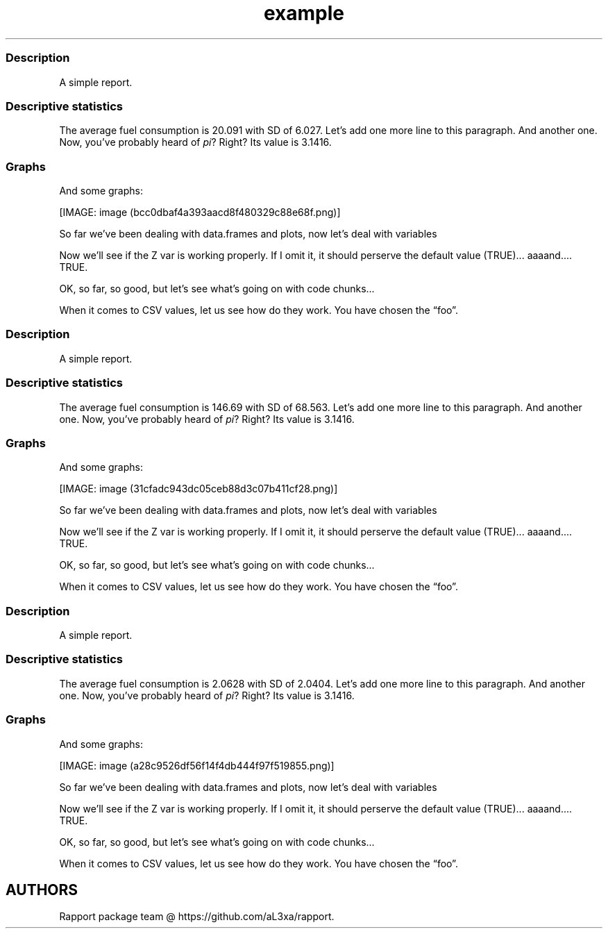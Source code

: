 .\"t
.TH example "" "2011\[en]04\[en]26 20:25 CET" "script"
.SS Description
.PP
A simple report.
.SS Descriptive statistics
.PP
The average fuel consumption is 20.091 with SD of 6.027.
Let's add one more line to this paragraph.
And another one.
Now, you've probably heard of \f[I]pi\f[]?
Right?
Its value is 3.1416.
.SS Graphs
.PP
And some graphs:
.PP
[IMAGE: image (bcc0dbaf4a393aacd8f480329c88e68f.png)]
.PP
So far we've been dealing with data.frames and plots, now let's deal
with variables
.PP
Now we'll see if the Z var is working properly.
If I omit it, it should perserve the default value (TRUE)\&...
aaaand\&....
TRUE.
.PP
OK, so far, so good, but let's see what's going on with code chunks\&...
.PP
.TS
tab(@);
l l l l l l l l l l.
T{
0.21696
T}@T{
0.50174
T}@T{
0.22349
T}@T{
\[en]2.49296
T}@T{
0.83943
T}@T{
0.92650
T}@T{
0.12971
T}@T{
0.28960
T}@T{
2.49944
T}@T{
0.70745
T}
T{
\[en]0.00474
T}@T{
\[en]0.44688
T}@T{
0.63431
T}@T{
0.16124
T}@T{
0.13629
T}@T{
\[en]1.68244
T}@T{
\[en]0.77522
T}@T{
0.04510
T}@T{
\[en]2.16911
T}@T{
\[en]1.36643
T}
T{
\[en]0.60781
T}@T{
\[en]0.49399
T}@T{
\[en]0.76930
T}@T{
1.15453
T}@T{
\[en]0.25689
T}@T{
1.10013
T}@T{
\[en]2.02654
T}@T{
\[en]0.19706
T}@T{
0.20225
T}@T{
\[en]1.49571
T}
T{
0.15967
T}@T{
\[en]0.13376
T}@T{
\[en]0.01630
T}@T{
\[en]0.66398
T}@T{
\[en]1.34999
T}@T{
0.27609
T}@T{
\[en]1.59700
T}@T{
\[en]0.92464
T}@T{
1.22796
T}@T{
0.86069
T}
T{
0.85585
T}@T{
1.98238
T}@T{
0.86331
T}@T{
\[en]0.58917
T}@T{
\[en]2.07967
T}@T{
0.35422
T}@T{
\[en]0.23036
T}@T{
0.56239
T}@T{
\[en]0.44610
T}@T{
0.41423
T}
T{
0.44926
T}@T{
\[en]3.02493
T}@T{
0.16428
T}@T{
\[en]0.64600
T}@T{
1.01250
T}@T{
\[en]1.25318
T}@T{
0.00740
T}@T{
0.06426
T}@T{
0.30169
T}@T{
0.05773
T}
T{
0.48462
T}@T{
1.18370
T}@T{
\[en]1.12861
T}@T{
0.76260
T}@T{
\[en]0.20068
T}@T{
0.82466
T}@T{
2.01900
T}@T{
\[en]1.11847
T}@T{
0.29299
T}@T{
\[en]0.80400
T}
T{
0.38761
T}@T{
\[en]1.37269
T}@T{
\[en]0.73651
T}@T{
\[en]0.51947
T}@T{
\[en]0.52728
T}@T{
\[en]0.84735
T}@T{
0.85965
T}@T{
1.28130
T}@T{
\[en]0.96874
T}@T{
\[en]1.48523
T}
T{
\[en]0.52076
T}@T{
0.16741
T}@T{
1.61759
T}@T{
\[en]0.43654
T}@T{
\[en]0.85698
T}@T{
\[en]1.26634
T}@T{
0.09499
T}@T{
1.23600
T}@T{
0.04324
T}@T{
0.58843
T}
T{
\[en]1.93349
T}@T{
0.78008
T}@T{
0.56110
T}@T{
0.83768
T}@T{
\[en]0.67731
T}@T{
1.07995
T}@T{
\[en]0.39401
T}@T{
\[en]0.79811
T}@T{
\[en]1.18033
T}@T{
0.62871
T}
.TE
.PP
When it comes to CSV values, let us see how do they work.
You have chosen the \[lq]foo\[rq].
.SS Description
.PP
A simple report.
.SS Descriptive statistics
.PP
The average fuel consumption is 146.69 with SD of 68.563.
Let's add one more line to this paragraph.
And another one.
Now, you've probably heard of \f[I]pi\f[]?
Right?
Its value is 3.1416.
.SS Graphs
.PP
And some graphs:
.PP
[IMAGE: image (31cfadc943dc05ceb88d3c07b411cf28.png)]
.PP
So far we've been dealing with data.frames and plots, now let's deal
with variables
.PP
Now we'll see if the Z var is working properly.
If I omit it, it should perserve the default value (TRUE)\&...
aaaand\&....
TRUE.
.PP
OK, so far, so good, but let's see what's going on with code chunks\&...
.PP
.TS
tab(@);
l l l l l l l l l l.
T{
0.22234
T}@T{
0.65173
T}@T{
1.39133
T}@T{
0.98333
T}@T{
\[en]0.58344
T}@T{
\[en]0.99095
T}@T{
\[en]0.45373
T}@T{
\[en]0.65796
T}@T{
2.37939
T}@T{
2.06748
T}
T{
\[en]0.31492
T}@T{
\[en]0.84771
T}@T{
\[en]0.55026
T}@T{
0.91617
T}@T{
\[en]0.16968
T}@T{
1.27141
T}@T{
0.46340
T}@T{
\[en]0.10636
T}@T{
\[en]0.18371
T}@T{
\[en]0.24102
T}
T{
0.07103
T}@T{
0.00653
T}@T{
\[en]0.35326
T}@T{
0.81124
T}@T{
0.17430
T}@T{
\[en]0.15579
T}@T{
\[en]0.14371
T}@T{
1.03454
T}@T{
\[en]0.11201
T}@T{
0.77493
T}
T{
0.85391
T}@T{
\[en]1.71403
T}@T{
0.53827
T}@T{
0.22948
T}@T{
0.32925
T}@T{
\[en]0.39897
T}@T{
1.07016
T}@T{
\[en]1.15996
T}@T{
\[en]0.04254
T}@T{
0.99816
T}
T{
1.84811
T}@T{
\[en]1.97597
T}@T{
1.90410
T}@T{
0.29464
T}@T{
\[en]0.26010
T}@T{
0.05813
T}@T{
\[en]1.38199
T}@T{
0.54703
T}@T{
\[en]0.05245
T}@T{
0.24624
T}
T{
\[en]0.74688
T}@T{
1.50558
T}@T{
\[en]0.13179
T}@T{
1.68098
T}@T{
1.29912
T}@T{
0.21735
T}@T{
0.89660
T}@T{
0.09138
T}@T{
\[en]0.31560
T}@T{
0.93897
T}
T{
\[en]1.55898
T}@T{
3.47041
T}@T{
1.33684
T}@T{
0.26634
T}@T{
\[en]0.14000
T}@T{
0.42141
T}@T{
\[en]0.14711
T}@T{
\[en]0.91866
T}@T{
\[en]1.73281
T}@T{
0.48034
T}
T{
\[en]1.08743
T}@T{
\[en]0.62727
T}@T{
0.58817
T}@T{
\[en]1.52503
T}@T{
\[en]0.61666
T}@T{
0.03544
T}@T{
\[en]0.87532
T}@T{
0.41800
T}@T{
\[en]0.49410
T}@T{
\[en]0.47320
T}
T{
\[en]0.14827
T}@T{
\[en]0.08834
T}@T{
\[en]1.65963
T}@T{
0.34622
T}@T{
0.59807
T}@T{
0.13834
T}@T{
0.62300
T}@T{
0.74279
T}@T{
0.71904
T}@T{
1.04388
T}
T{
\[en]0.65230
T}@T{
\[en]0.71892
T}@T{
\[en]2.85295
T}@T{
0.08785
T}@T{
\[en]0.30507
T}@T{
\[en]1.72776
T}@T{
0.76428
T}@T{
1.77922
T}@T{
1.05258
T}@T{
1.01411
T}
.TE
.PP
When it comes to CSV values, let us see how do they work.
You have chosen the \[lq]foo\[rq].
.SS Description
.PP
A simple report.
.SS Descriptive statistics
.PP
The average fuel consumption is 2.0628 with SD of 2.0404.
Let's add one more line to this paragraph.
And another one.
Now, you've probably heard of \f[I]pi\f[]?
Right?
Its value is 3.1416.
.SS Graphs
.PP
And some graphs:
.PP
[IMAGE: image (a28c9526df56f14f4db444f97f519855.png)]
.PP
So far we've been dealing with data.frames and plots, now let's deal
with variables
.PP
Now we'll see if the Z var is working properly.
If I omit it, it should perserve the default value (TRUE)\&...
aaaand\&....
TRUE.
.PP
OK, so far, so good, but let's see what's going on with code chunks\&...
.PP
.TS
tab(@);
l l l l l l l l l l.
T{
1.72828
T}@T{
0.00902
T}@T{
\[en]0.42988
T}@T{
\[en]0.42918
T}@T{
\[en]0.31233
T}@T{
0.86316
T}@T{
\[en]0.76035
T}@T{
0.73025
T}@T{
\[en]1.29166
T}@T{
0.47547
T}
T{
0.72337
T}@T{
1.48224
T}@T{
\[en]0.59635
T}@T{
0.10393
T}@T{
0.55306
T}@T{
\[en]0.45044
T}@T{
\[en]2.02105
T}@T{
\[en]0.57019
T}@T{
0.71030
T}@T{
1.13604
T}
T{
1.22395
T}@T{
0.10938
T}@T{
0.38807
T}@T{
\[en]0.51683
T}@T{
1.79204
T}@T{
\[en]0.18481
T}@T{
0.40610
T}@T{
\[en]0.22629
T}@T{
1.32677
T}@T{
\[en]1.73743
T}
T{
0.36481
T}@T{
2.31903
T}@T{
0.69694
T}@T{
0.54454
T}@T{
0.76660
T}@T{
\[en]1.21620
T}@T{
\[en]0.38909
T}@T{
0.46635
T}@T{
\[en]0.04112
T}@T{
\[en]1.84051
T}
T{
\[en]1.27903
T}@T{
0.73900
T}@T{
\[en]0.52441
T}@T{
\[en]1.00506
T}@T{
2.15166
T}@T{
\[en]0.92249
T}@T{
\[en]0.34753
T}@T{
0.97207
T}@T{
0.07277
T}@T{
1.82394
T}
T{
0.05284
T}@T{
0.43922
T}@T{
0.01174
T}@T{
0.15163
T}@T{
\[en]1.51874
T}@T{
\[en]2.05551
T}@T{
\[en]0.51695
T}@T{
\[en]0.27935
T}@T{
\[en]0.26791
T}@T{
0.98499
T}
T{
\[en]0.27293
T}@T{
2.10518
T}@T{
\[en]1.91476
T}@T{
\[en]0.25366
T}@T{
0.32643
T}@T{
1.37410
T}@T{
\[en]0.33690
T}@T{
0.85166
T}@T{
0.02857
T}@T{
\[en]1.01447
T}
T{
\[en]0.08657
T}@T{
0.24202
T}@T{
\[en]0.58678
T}@T{
\[en]1.14747
T}@T{
\[en]1.78722
T}@T{
\[en]0.14218
T}@T{
\[en]1.70038
T}@T{
1.11414
T}@T{
\[en]1.02090
T}@T{
0.84343
T}
T{
\[en]1.14003
T}@T{
0.36409
T}@T{
0.14422
T}@T{
0.62636
T}@T{
1.81143
T}@T{
0.12810
T}@T{
0.45547
T}@T{
1.25006
T}@T{
0.61398
T}@T{
\[en]0.58169
T}
T{
\[en]0.81676
T}@T{
1.19413
T}@T{
0.96644
T}@T{
0.84559
T}@T{
\[en]0.48541
T}@T{
0.36482
T}@T{
0.77711
T}@T{
\[en]1.64583
T}@T{
0.28705
T}@T{
\[en]0.75663
T}
.TE
.PP
When it comes to CSV values, let us see how do they work.
You have chosen the \[lq]foo\[rq].
.SH AUTHORS
Rapport package team \@ https://github.com/aL3xa/rapport.
